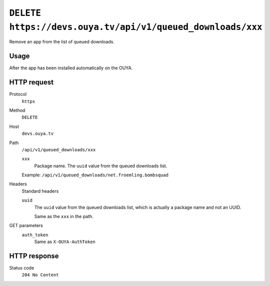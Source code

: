 ===========================================================
``DELETE https://devs.ouya.tv/api/v1/queued_downloads/xxx``
===========================================================

Remove an app from the list of queued downloads.


Usage
=====
After the app has been installed automatically on the OUYA.


HTTP request
============
Protocol
  ``https``
Method
  ``DELETE``
Host
  ``devs.ouya.tv``
Path
  ``/api/v1/queued_downloads/xxx``

  ``xxx``
    Package name. The ``uuid`` value from the queued downloads list.

  Example: ``/api/v1/queued_downloads/net.froemling.bombsquad``

Headers
  Standard headers

  ``uuid``
    The ``uuid`` value from the queued downloads list, which is actually
    a package name and not an UUID.
    
    Same as the ``xxx`` in the path.
GET parameters
  ``auth_token``
    Same as ``X-OUYA-AuthToken``

HTTP response
=============
Status code
  ``204 No Content``
